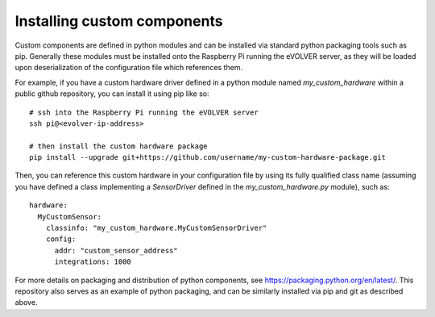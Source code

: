 Installing custom components
============================

Custom components are defined in python modules and can be installed via
standard python packaging tools such as pip. Generally these modules must be
installed onto the Raspberry Pi running the eVOLVER server, as they will be
loaded upon deserialization of the configuration file which references them.

For example, if you have a custom hardware driver defined in a python module
named `my_custom_hardware` within a public github repository, you can install it
using pip like so::

    # ssh into the Raspberry Pi running the eVOLVER server
    ssh pi@<evolver-ip-address>

    # then install the custom hardware package
    pip install --upgrade git+https://github.com/username/my-custom-hardware-package.git

Then, you can reference this custom hardware in your configuration file by using
its fully qualified class name (assuming you have defined a class implementing
a `SensorDriver` defined in the `my_custom_hardware.py` module), such as::

    hardware:
      MyCustomSensor:
        classinfo: "my_custom_hardware.MyCustomSensorDriver"
        config:
          addr: "custom_sensor_address"
          integrations: 1000


For more details on packaging and distribution of python components, see
https://packaging.python.org/en/latest/. This repository also serves as an
example of python packaging, and can be similarly installed via pip and git as
described above.